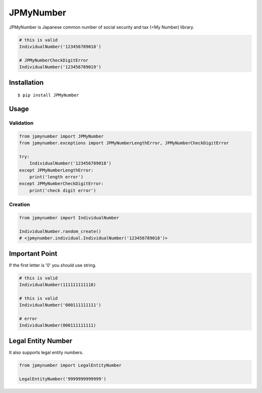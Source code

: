 JPMyNumber
==========

JPMyNumber is Japanese common number of social security and tax
(=My Number) library.

.. code:: python

    # this is valid
    IndividualNumber('123456789018')

    # JPMyNumberCheckDigitError
    IndividualNumber('123456789019')


Installation
------------

::

    $ pip install JPMyNumber


Usage
-----

Validation
~~~~~~~~~~

.. code:: python

    from jpmynumber import JPMyNumber
    from jpmynumber.exceptions import JPMyNumberLengthError, JPMyNumberCheckDigitError

    try:
        IndividualNumber('123456789018')
    except JPMyNumberLengthError:
        print('length error')
    except JPMyNumberCheckDigitError:
        print('check digit error')


Creation
~~~~~~~~

.. code:: python

    from jpmynumber import IndividualNumber

    IndividualNumber.random_create()
    # <jpmynumber.individual.IndividualNumber('123456789018')>


Important Point
---------------

If the first letter is '0' you should use string.

.. code:: python

    # this is valid
    IndividualNumber(111111111118)

    # this is valid
    IndividualNumber('000111111111')

    # error
    IndividualNumber(000111111111)


Legal Entity Number
-------------------

It also supports legal entity numbers.

.. code:: python

    from jpmynumber import LegalEntityNumber

    LegalEntityNumber('9999999999999')
